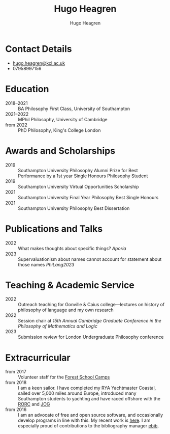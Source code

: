 #+TITLE: Hugo Heagren
#+AUTHOR: Hugo Heagren
#+KEYWORDS: philosophy,academic,academia,university,cv,resume,curriculum vitae
#+OPTIONS: toc:nil
#+OPTIONS: num:nil
#+LATEX_CLASS: cv

* Contact Details
- [[mailto:hugo.heagren@kcl.ac.uk][hugo.heagren@kcl.ac.uk]]
- 07958997156

* Education
- 2018--2021 :: BA Philosophy First Class, University of Southampton
- 2021--2022 :: MPhil Philosophy, University of Cambridge
- from 2022 :: PhD Philosophy, King's College London
  
* Awards and Scholarships
- 2019 :: Southampton University Philosophy Alumni Prize for Best
  Performance by a 1st year Single Honours Philosophy Student
- 2019 :: Southampton University Virtual Opportunities Scholarship
- 2021 :: Southampton University Final Year Philosophy Best Single
  Honours
- 2021 :: Southampton University Philosophy Best Dissertation

* Publications and Talks
- 2022 :: What makes thoughts about specific things? /Aporia/
- 2023 :: Supervaluationism about names cannot account for statement
  about those names /PhiLang2023/

* Teaching & Academic Service
- 2022 :: Outreach teaching for Gonville & Caius college---lectures on
  history of philosophy of language and my own research
- 2022 :: Session chair at /15th Annual Cambridge Graduate Conference
  in the Philosophy of Mathematics and Logic/
- 2023 :: Submission review for London Undergraduate Philosophy
  conference

* Extracurricular
- from 2017 :: Volunteer staff for the [[https://www.fsc.org.uk/][Forest School Camps]]
- from 2018 :: I am a keen sailor. I have completed my RYA Yachtmaster
  Coastal, sailed over 5,000 miles around Europe, introduced many
  Southampton students to yachting and have raced offshore with the
  [[https://www.rorc.org][RORC]] and [[https://jog.org.uk][JOG]]
- from 2016 :: I am an advocate of free and open source software, and
  occasionally develop programs in line with this. My recent work is
  [[https://github.com/Hugo-Heagren][here]]. I am especially proud of contributions to the bibliography
  manager [[https://joostkremers.github.io/ebib/][ebib]].
